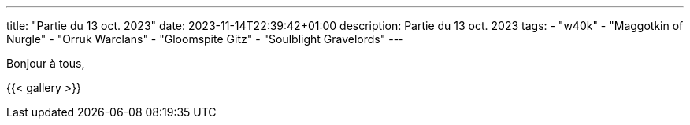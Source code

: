 ---
title: "Partie du 13 oct. 2023"
date: 2023-11-14T22:39:42+01:00
description: Partie du 13 oct. 2023
tags:
    - "w40k"
    - "Maggotkin of Nurgle"
    - "Orruk Warclans"
    - "Gloomspite Gitz"
    - "Soulblight Gravelords"
---

Bonjour à tous,


{{< gallery >}}
